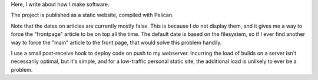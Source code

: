Here, I write about how I make software.

The project is published as a static website, compiled with Pelican.

Note that the dates on articles are currently mostly false. This is because
I do not display them, and it gives me a way to force the "frontpage" article
to be on top all the time. The default date is based on the filesystem, so
if I ever find another way to force the "main" article to the front page, that
would solve this problem handily.

I use a small post-receive hook to deploy code on push to my webserver.
Incurring the load of builds on a server isn't necessarily optimal, but it's
simple, and for a low-traffic personal static site, the additional load is
unlikely to ever be a problem.
